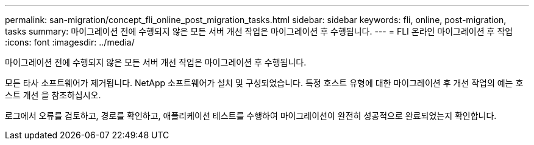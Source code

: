 ---
permalink: san-migration/concept_fli_online_post_migration_tasks.html 
sidebar: sidebar 
keywords: fli, online, post-migration, tasks 
summary: 마이그레이션 전에 수행되지 않은 모든 서버 개선 작업은 마이그레이션 후 수행됩니다. 
---
= FLI 온라인 마이그레이션 후 작업
:icons: font
:imagesdir: ../media/


[role="lead"]
마이그레이션 전에 수행되지 않은 모든 서버 개선 작업은 마이그레이션 후 수행됩니다.

모든 타사 소프트웨어가 제거됩니다. NetApp 소프트웨어가 설치 및 구성되었습니다. 특정 호스트 유형에 대한 마이그레이션 후 개선 작업의 예는 호스트 개선 을 참조하십시오.

로그에서 오류를 검토하고, 경로를 확인하고, 애플리케이션 테스트를 수행하여 마이그레이션이 완전히 성공적으로 완료되었는지 확인합니다.
